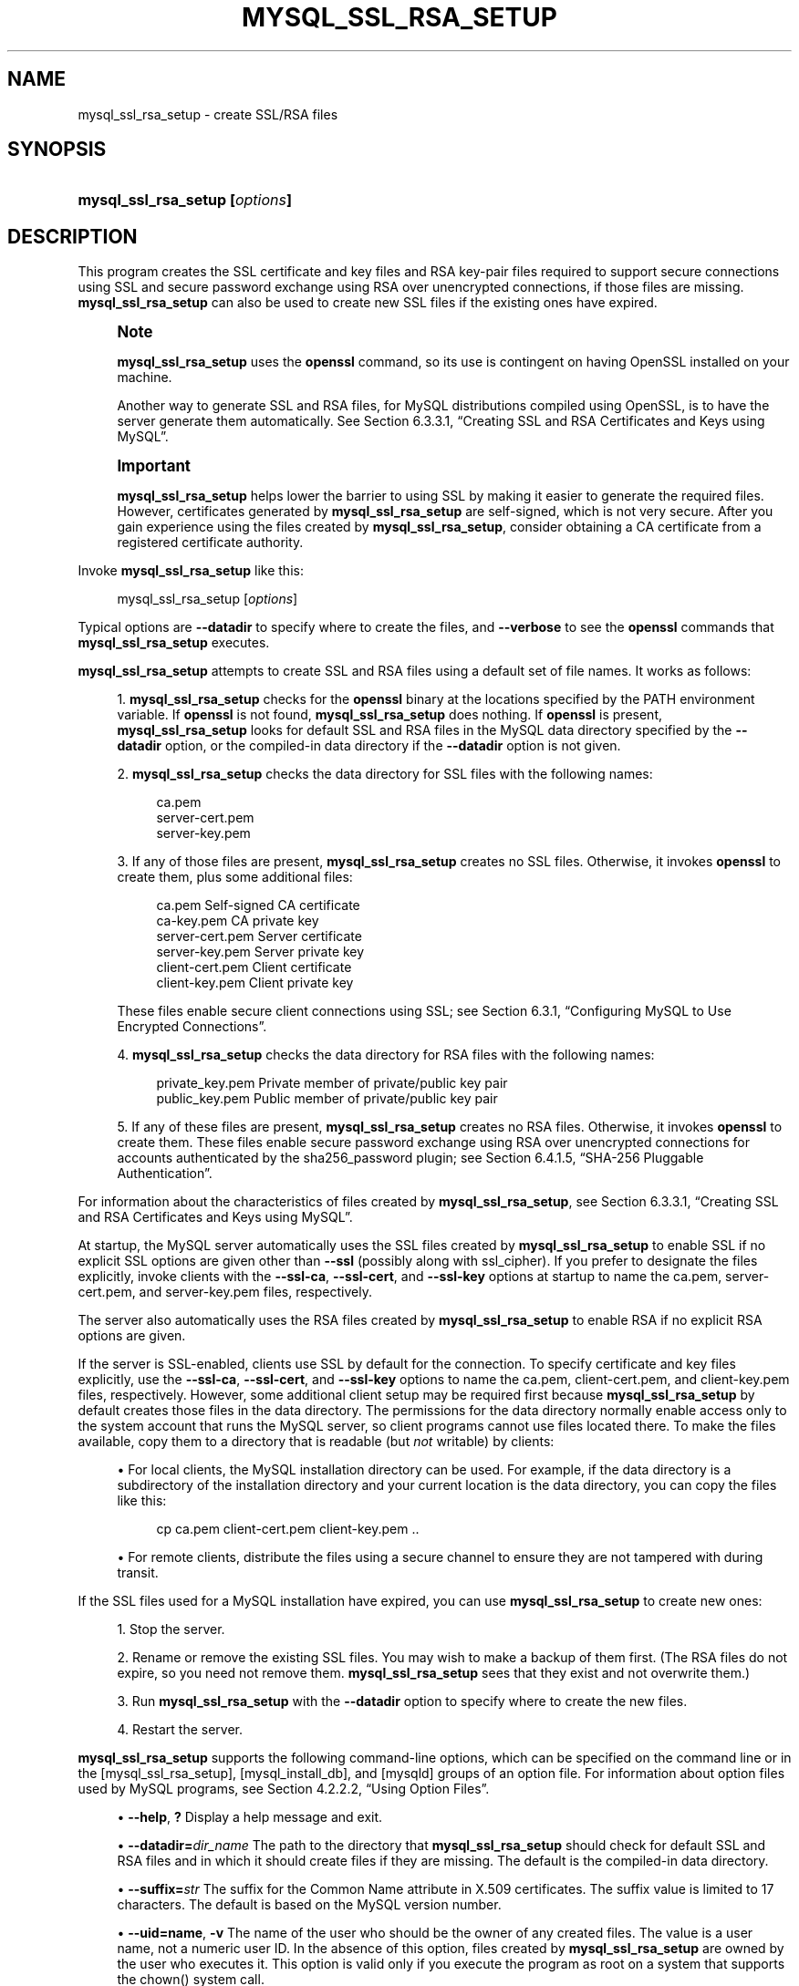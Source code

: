'\" t
.\"     Title: mysql_ssl_rsa_setup
.\"    Author: [FIXME: author] [see http://docbook.sf.net/el/author]
.\" Generator: DocBook XSL Stylesheets v1.79.1 <http://docbook.sf.net/>
.\"      Date: 10/10/2023
.\"    Manual: MySQL Database System
.\"    Source: MySQL 5.7
.\"  Language: English
.\"
.TH "MYSQL_SSL_RSA_SETUP" "1" "10/10/2023" "MySQL 5\&.7" "MySQL Database System"
.\" -----------------------------------------------------------------
.\" * Define some portability stuff
.\" -----------------------------------------------------------------
.\" ~~~~~~~~~~~~~~~~~~~~~~~~~~~~~~~~~~~~~~~~~~~~~~~~~~~~~~~~~~~~~~~~~
.\" http://bugs.debian.org/507673
.\" http://lists.gnu.org/archive/html/groff/2009-02/msg00013.html
.\" ~~~~~~~~~~~~~~~~~~~~~~~~~~~~~~~~~~~~~~~~~~~~~~~~~~~~~~~~~~~~~~~~~
.ie \n(.g .ds Aq \(aq
.el       .ds Aq '
.\" -----------------------------------------------------------------
.\" * set default formatting
.\" -----------------------------------------------------------------
.\" disable hyphenation
.nh
.\" disable justification (adjust text to left margin only)
.ad l
.\" -----------------------------------------------------------------
.\" * MAIN CONTENT STARTS HERE *
.\" -----------------------------------------------------------------
.SH "NAME"
mysql_ssl_rsa_setup \- create SSL/RSA files
.SH "SYNOPSIS"
.HP \w'\fBmysql_ssl_rsa_setup\ [\fR\fB\fIoptions\fR\fR\fB]\fR\ 'u
\fBmysql_ssl_rsa_setup [\fR\fB\fIoptions\fR\fR\fB]\fR
.SH "DESCRIPTION"
.PP
This program creates the SSL certificate and key files and RSA key\-pair files required to support secure connections using SSL and secure password exchange using RSA over unencrypted connections, if those files are missing\&.
\fBmysql_ssl_rsa_setup\fR
can also be used to create new SSL files if the existing ones have expired\&.
.if n \{\
.sp
.\}
.RS 4
.it 1 an-trap
.nr an-no-space-flag 1
.nr an-break-flag 1
.br
.ps +1
\fBNote\fR
.ps -1
.br
.PP
\fBmysql_ssl_rsa_setup\fR
uses the
\fBopenssl\fR
command, so its use is contingent on having OpenSSL installed on your machine\&.
.PP
Another way to generate SSL and RSA files, for MySQL distributions compiled using OpenSSL, is to have the server generate them automatically\&. See
Section\ \&6.3.3.1, \(lqCreating SSL and RSA Certificates and Keys using MySQL\(rq\&.
.sp .5v
.RE
.if n \{\
.sp
.\}
.RS 4
.it 1 an-trap
.nr an-no-space-flag 1
.nr an-break-flag 1
.br
.ps +1
\fBImportant\fR
.ps -1
.br
.PP
\fBmysql_ssl_rsa_setup\fR
helps lower the barrier to using SSL by making it easier to generate the required files\&. However, certificates generated by
\fBmysql_ssl_rsa_setup\fR
are self\-signed, which is not very secure\&. After you gain experience using the files created by
\fBmysql_ssl_rsa_setup\fR, consider obtaining a CA certificate from a registered certificate authority\&.
.sp .5v
.RE
.PP
Invoke
\fBmysql_ssl_rsa_setup\fR
like this:
.sp
.if n \{\
.RS 4
.\}
.nf
mysql_ssl_rsa_setup [\fIoptions\fR]
.fi
.if n \{\
.RE
.\}
.PP
Typical options are
\fB\-\-datadir\fR
to specify where to create the files, and
\fB\-\-verbose\fR
to see the
\fBopenssl\fR
commands that
\fBmysql_ssl_rsa_setup\fR
executes\&.
.PP
\fBmysql_ssl_rsa_setup\fR
attempts to create SSL and RSA files using a default set of file names\&. It works as follows:
.sp
.RS 4
.ie n \{\
\h'-04' 1.\h'+01'\c
.\}
.el \{\
.sp -1
.IP "  1." 4.2
.\}
\fBmysql_ssl_rsa_setup\fR
checks for the
\fBopenssl\fR
binary at the locations specified by the
PATH
environment variable\&. If
\fBopenssl\fR
is not found,
\fBmysql_ssl_rsa_setup\fR
does nothing\&. If
\fBopenssl\fR
is present,
\fBmysql_ssl_rsa_setup\fR
looks for default SSL and RSA files in the MySQL data directory specified by the
\fB\-\-datadir\fR
option, or the compiled\-in data directory if the
\fB\-\-datadir\fR
option is not given\&.
.RE
.sp
.RS 4
.ie n \{\
\h'-04' 2.\h'+01'\c
.\}
.el \{\
.sp -1
.IP "  2." 4.2
.\}
\fBmysql_ssl_rsa_setup\fR
checks the data directory for SSL files with the following names:
.sp
.if n \{\
.RS 4
.\}
.nf
ca\&.pem
server\-cert\&.pem
server\-key\&.pem
.fi
.if n \{\
.RE
.\}
.RE
.sp
.RS 4
.ie n \{\
\h'-04' 3.\h'+01'\c
.\}
.el \{\
.sp -1
.IP "  3." 4.2
.\}
If any of those files are present,
\fBmysql_ssl_rsa_setup\fR
creates no SSL files\&. Otherwise, it invokes
\fBopenssl\fR
to create them, plus some additional files:
.sp
.if n \{\
.RS 4
.\}
.nf
ca\&.pem               Self\-signed CA certificate
ca\-key\&.pem           CA private key
server\-cert\&.pem      Server certificate
server\-key\&.pem       Server private key
client\-cert\&.pem      Client certificate
client\-key\&.pem       Client private key
.fi
.if n \{\
.RE
.\}
.sp
These files enable secure client connections using SSL; see
Section\ \&6.3.1, \(lqConfiguring MySQL to Use Encrypted Connections\(rq\&.
.RE
.sp
.RS 4
.ie n \{\
\h'-04' 4.\h'+01'\c
.\}
.el \{\
.sp -1
.IP "  4." 4.2
.\}
\fBmysql_ssl_rsa_setup\fR
checks the data directory for RSA files with the following names:
.sp
.if n \{\
.RS 4
.\}
.nf
private_key\&.pem      Private member of private/public key pair
public_key\&.pem       Public member of private/public key pair
.fi
.if n \{\
.RE
.\}
.RE
.sp
.RS 4
.ie n \{\
\h'-04' 5.\h'+01'\c
.\}
.el \{\
.sp -1
.IP "  5." 4.2
.\}
If any of these files are present,
\fBmysql_ssl_rsa_setup\fR
creates no RSA files\&. Otherwise, it invokes
\fBopenssl\fR
to create them\&. These files enable secure password exchange using RSA over unencrypted connections for accounts authenticated by the
sha256_password
plugin; see
Section\ \&6.4.1.5, \(lqSHA-256 Pluggable Authentication\(rq\&.
.RE
.PP
For information about the characteristics of files created by
\fBmysql_ssl_rsa_setup\fR, see
Section\ \&6.3.3.1, \(lqCreating SSL and RSA Certificates and Keys using MySQL\(rq\&.
.PP
At startup, the MySQL server automatically uses the SSL files created by
\fBmysql_ssl_rsa_setup\fR
to enable SSL if no explicit SSL options are given other than
\fB\-\-ssl\fR
(possibly along with
ssl_cipher)\&. If you prefer to designate the files explicitly, invoke clients with the
\fB\-\-ssl\-ca\fR,
\fB\-\-ssl\-cert\fR, and
\fB\-\-ssl\-key\fR
options at startup to name the
ca\&.pem,
server\-cert\&.pem, and
server\-key\&.pem
files, respectively\&.
.PP
The server also automatically uses the RSA files created by
\fBmysql_ssl_rsa_setup\fR
to enable RSA if no explicit RSA options are given\&.
.PP
If the server is SSL\-enabled, clients use SSL by default for the connection\&. To specify certificate and key files explicitly, use the
\fB\-\-ssl\-ca\fR,
\fB\-\-ssl\-cert\fR, and
\fB\-\-ssl\-key\fR
options to name the
ca\&.pem,
client\-cert\&.pem, and
client\-key\&.pem
files, respectively\&. However, some additional client setup may be required first because
\fBmysql_ssl_rsa_setup\fR
by default creates those files in the data directory\&. The permissions for the data directory normally enable access only to the system account that runs the MySQL server, so client programs cannot use files located there\&. To make the files available, copy them to a directory that is readable (but
\fInot\fR
writable) by clients:
.sp
.RS 4
.ie n \{\
\h'-04'\(bu\h'+03'\c
.\}
.el \{\
.sp -1
.IP \(bu 2.3
.\}
For local clients, the MySQL installation directory can be used\&. For example, if the data directory is a subdirectory of the installation directory and your current location is the data directory, you can copy the files like this:
.sp
.if n \{\
.RS 4
.\}
.nf
cp ca\&.pem client\-cert\&.pem client\-key\&.pem \&.\&.
.fi
.if n \{\
.RE
.\}
.RE
.sp
.RS 4
.ie n \{\
\h'-04'\(bu\h'+03'\c
.\}
.el \{\
.sp -1
.IP \(bu 2.3
.\}
For remote clients, distribute the files using a secure channel to ensure they are not tampered with during transit\&.
.RE
.PP
If the SSL files used for a MySQL installation have expired, you can use
\fBmysql_ssl_rsa_setup\fR
to create new ones:
.sp
.RS 4
.ie n \{\
\h'-04' 1.\h'+01'\c
.\}
.el \{\
.sp -1
.IP "  1." 4.2
.\}
Stop the server\&.
.RE
.sp
.RS 4
.ie n \{\
\h'-04' 2.\h'+01'\c
.\}
.el \{\
.sp -1
.IP "  2." 4.2
.\}
Rename or remove the existing SSL files\&. You may wish to make a backup of them first\&. (The RSA files do not expire, so you need not remove them\&.
\fBmysql_ssl_rsa_setup\fR
sees that they exist and not overwrite them\&.)
.RE
.sp
.RS 4
.ie n \{\
\h'-04' 3.\h'+01'\c
.\}
.el \{\
.sp -1
.IP "  3." 4.2
.\}
Run
\fBmysql_ssl_rsa_setup\fR
with the
\fB\-\-datadir\fR
option to specify where to create the new files\&.
.RE
.sp
.RS 4
.ie n \{\
\h'-04' 4.\h'+01'\c
.\}
.el \{\
.sp -1
.IP "  4." 4.2
.\}
Restart the server\&.
.RE
.PP
\fBmysql_ssl_rsa_setup\fR
supports the following command\-line options, which can be specified on the command line or in the
[mysql_ssl_rsa_setup],
[mysql_install_db], and
[mysqld]
groups of an option file\&. For information about option files used by MySQL programs, see
Section\ \&4.2.2.2, \(lqUsing Option Files\(rq\&.
.sp
.RS 4
.ie n \{\
\h'-04'\(bu\h'+03'\c
.\}
.el \{\
.sp -1
.IP \(bu 2.3
.\}
\fB\-\-help\fR,
\fB?\fR
Display a help message and exit\&.
.RE
.sp
.RS 4
.ie n \{\
\h'-04'\(bu\h'+03'\c
.\}
.el \{\
.sp -1
.IP \(bu 2.3
.\}
\fB\-\-datadir=\fR\fB\fIdir_name\fR\fR
The path to the directory that
\fBmysql_ssl_rsa_setup\fR
should check for default SSL and RSA files and in which it should create files if they are missing\&. The default is the compiled\-in data directory\&.
.RE
.sp
.RS 4
.ie n \{\
\h'-04'\(bu\h'+03'\c
.\}
.el \{\
.sp -1
.IP \(bu 2.3
.\}
\fB\-\-suffix=\fR\fB\fIstr\fR\fR
The suffix for the Common Name attribute in X\&.509 certificates\&. The suffix value is limited to 17 characters\&. The default is based on the MySQL version number\&.
.RE
.sp
.RS 4
.ie n \{\
\h'-04'\(bu\h'+03'\c
.\}
.el \{\
.sp -1
.IP \(bu 2.3
.\}
\fB\-\-uid=name\fR,
\fB\-v\fR
The name of the user who should be the owner of any created files\&. The value is a user name, not a numeric user ID\&. In the absence of this option, files created by
\fBmysql_ssl_rsa_setup\fR
are owned by the user who executes it\&. This option is valid only if you execute the program as
root
on a system that supports the
chown()
system call\&.
.RE
.sp
.RS 4
.ie n \{\
\h'-04'\(bu\h'+03'\c
.\}
.el \{\
.sp -1
.IP \(bu 2.3
.\}
\fB\-\-verbose\fR,
\fB\-v\fR
Verbose mode\&. Produce more output about what the program does\&. For example, the program shows the
\fBopenssl\fR
commands it runs, and produces output to indicate whether it skips SSL or RSA file creation because some default file already exists\&.
.RE
.sp
.RS 4
.ie n \{\
\h'-04'\(bu\h'+03'\c
.\}
.el \{\
.sp -1
.IP \(bu 2.3
.\}
\fB\-\-version\fR,
\fB\-V\fR
Display version information and exit\&.
.RE
.SH "COPYRIGHT"
.br
.PP
Copyright \(co 1997, 2023, Oracle and/or its affiliates.
.PP
This documentation is free software; you can redistribute it and/or modify it only under the terms of the GNU General Public License as published by the Free Software Foundation; version 2 of the License.
.PP
This documentation is distributed in the hope that it will be useful, but WITHOUT ANY WARRANTY; without even the implied warranty of MERCHANTABILITY or FITNESS FOR A PARTICULAR PURPOSE. See the GNU General Public License for more details.
.PP
You should have received a copy of the GNU General Public License along with the program; if not, write to the Free Software Foundation, Inc., 51 Franklin Street, Fifth Floor, Boston, MA 02110-1301 USA or see http://www.gnu.org/licenses/.
.sp
.SH "SEE ALSO"
For more information, please refer to the MySQL Reference Manual,
which may already be installed locally and which is also available
online at http://dev.mysql.com/doc/.
.SH AUTHOR
Oracle Corporation (http://dev.mysql.com/).
